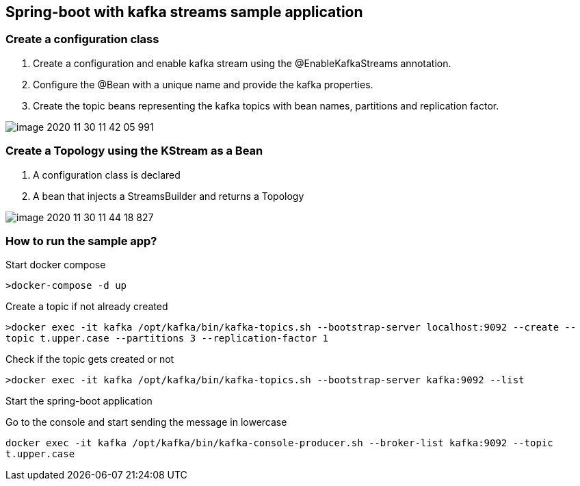 *Spring-boot with kafka streams sample application*
---------------------------------------------------


Create a configuration class
~~~~~~~~~~~~~~~~~~~~~~~~~~~


1. Create a configuration and enable kafka stream using the @EnableKafkaStreams annotation.

2. Configure the @Bean with a unique name and provide the kafka properties.

3. Create the topic beans representing the kafka topics with bean names, partitions and replication factor.

image::image-2020-11-30-11-42-05-991.png[]

Create a Topology using the KStream as a Bean
~~~~~~~~~~~~~~~~~~~~~~~~~~~~~~~~~~~~~~~~~~~~~

1. A configuration class is declared
2. A bean that injects a StreamsBuilder and returns a Topology

image::image-2020-11-30-11-44-18-827.png[]

How to run the sample app?
~~~~~~~~~~~~~~~~~~~~~~~~~~

Start docker compose

`>docker-compose -d up`

Create a topic if not already created

`>docker exec -it kafka /opt/kafka/bin/kafka-topics.sh --bootstrap-server localhost:9092 --create --topic t.upper.case --partitions 3 --replication-factor 1`

Check if the topic gets created or not

`>docker exec -it kafka /opt/kafka/bin/kafka-topics.sh --bootstrap-server kafka:9092 --list`

Start the spring-boot application

Go to the console and start sending the message in lowercase

`docker exec -it kafka /opt/kafka/bin/kafka-console-producer.sh --broker-list kafka:9092 --topic t.upper.case`


